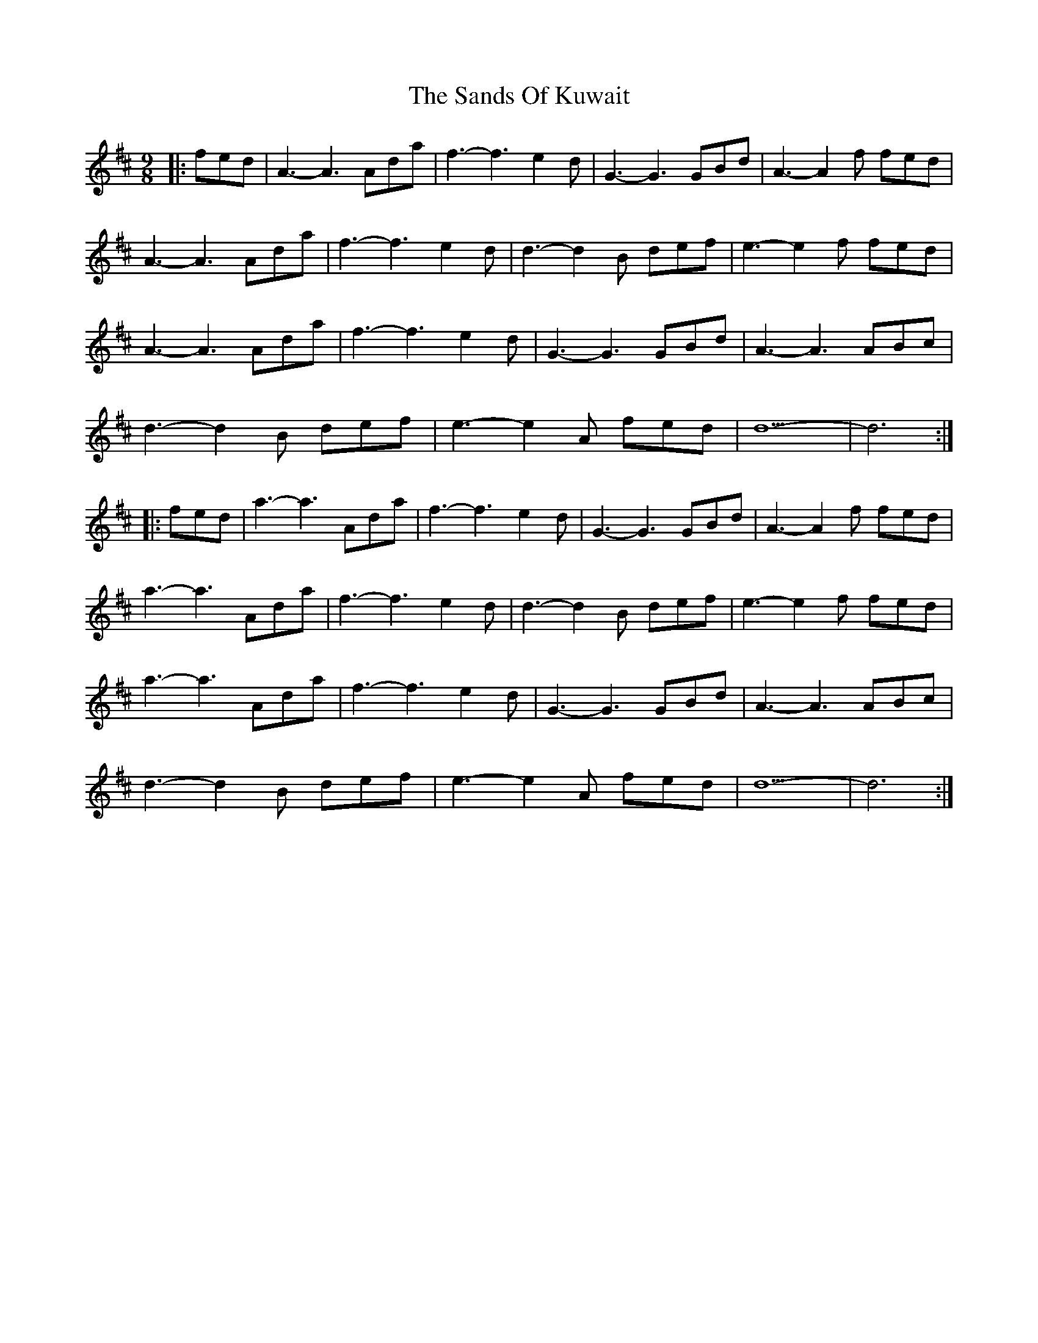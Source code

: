 X: 35876
T: Sands Of Kuwait, The
R: waltz
M: 3/4
K: Dmajor
M:9/8
|:fed|A3-A3 Ada|f3-f3 e2d|G3-G3 GBd|A3-A2 f fed|
A3-A3 Ada|f3-f3 e2d|d3-d2 B def|e3-e2 f fed|
A3-A3 Ada|f3-f3 e2d|G3-G3 GBd|A3-A3 ABc|
d3-d2 B def|e3-e2 A fed|d9-|d6:|
|:fed|a3-a3 Ada|f3-f3 e2d|G3-G3 GBd|A3-A2 f fed|
a3-a3 Ada|f3-f3 e2d|d3-d2 B def|e3-e2 f fed|
a3-a3 Ada|f3-f3 e2d|G3-G3 GBd|A3-A3 ABc|
d3-d2 B def|e3-e2 A fed|d9-|d6:|


